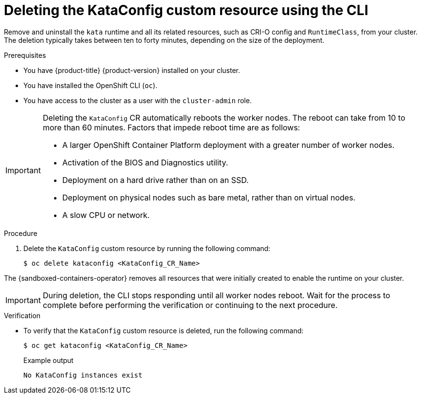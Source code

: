 //Module included in the following assemblies:
//
// *uninstalling-sandboxed-containers.adoc

:_content-type: PROCEDURE
[id="sandboxed-containers-deleting-kataconfig-cli_{context}"]
= Deleting the KataConfig custom resource using the CLI

Remove and uninstall the `kata` runtime and all its related resources, such as CRI-O config and `RuntimeClass`, from your cluster. The deletion typically takes between ten to forty minutes, depending on the size of the deployment.

.Prerequisites

* You have {product-title} {product-version} installed on your cluster.
* You have installed the OpenShift CLI (`oc`).
* You have access to the cluster as a user with the `cluster-admin` role.

[IMPORTANT]
====
Deleting the `KataConfig` CR automatically reboots the worker nodes. The reboot can take from 10 to more than 60 minutes. Factors that impede reboot time are as follows:

* A larger OpenShift Container Platform deployment with a greater number of worker nodes.
* Activation of the BIOS and Diagnostics utility.
* Deployment on a hard drive rather than on an SSD.
* Deployment on physical nodes such as bare metal, rather than on virtual nodes.
* A slow CPU or network.
====

.Procedure

. Delete the `KataConfig` custom resource by running the following command:
+
[source,terminal]
----
$ oc delete kataconfig <KataConfig_CR_Name>
----

The {sandboxed-containers-operator} removes all resources that were initially created to enable the runtime on your cluster.

[IMPORTANT]
====
During deletion, the CLI stops responding until all worker nodes reboot. Wait for the process to complete before performing the verification or continuing to the next procedure.
====

.Verification

* To verify that the `KataConfig` custom resource is deleted, run the following command:
+
[source,terminal]
----
$ oc get kataconfig <KataConfig_CR_Name>
----
+
.Example output
+
[source,terminal]
----
No KataConfig instances exist
----
